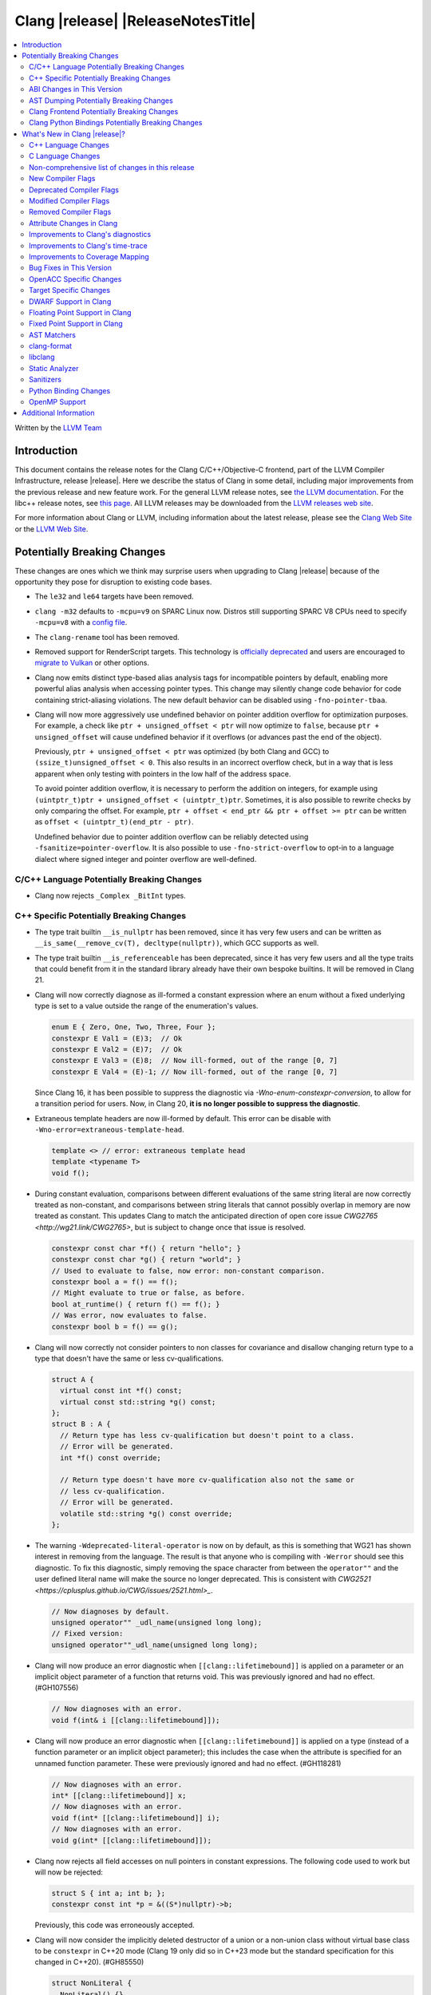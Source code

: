 ===========================================
Clang |release| |ReleaseNotesTitle|
===========================================

.. contents::
   :local:
   :depth: 2

Written by the `LLVM Team <https://llvm.org/>`_

.. only:: PreRelease

  .. warning::
     These are in-progress notes for the upcoming Clang |version| release.
     Release notes for previous releases can be found on
     `the Releases Page <https://llvm.org/releases/>`_.

Introduction
============

This document contains the release notes for the Clang C/C++/Objective-C
frontend, part of the LLVM Compiler Infrastructure, release |release|. Here we
describe the status of Clang in some detail, including major
improvements from the previous release and new feature work. For the
general LLVM release notes, see `the LLVM
documentation <https://llvm.org/docs/ReleaseNotes.html>`_. For the libc++ release notes,
see `this page <https://libcxx.llvm.org/ReleaseNotes.html>`_. All LLVM releases
may be downloaded from the `LLVM releases web site <https://llvm.org/releases/>`_.

For more information about Clang or LLVM, including information about the
latest release, please see the `Clang Web Site <https://clang.llvm.org>`_ or the
`LLVM Web Site <https://llvm.org>`_.

Potentially Breaking Changes
============================
These changes are ones which we think may surprise users when upgrading to
Clang |release| because of the opportunity they pose for disruption to existing
code bases.

- The ``le32`` and ``le64`` targets have been removed.

- ``clang -m32`` defaults to ``-mcpu=v9`` on SPARC Linux now.  Distros
  still supporting SPARC V8 CPUs need to specify ``-mcpu=v8`` with a
  `config file
  <https://clang.llvm.org/docs/UsersManual.html#configuration-files>`_.

- The ``clang-rename`` tool has been removed.

- Removed support for RenderScript targets. This technology is
  `officially deprecated <https://developer.android.com/guide/topics/renderscript/compute>`_
  and users are encouraged to
  `migrate to Vulkan <https://developer.android.com/guide/topics/renderscript/migrate>`_
  or other options.

- Clang now emits distinct type-based alias analysis tags for incompatible
  pointers by default, enabling more powerful alias analysis when accessing
  pointer types. This change may silently change code behavior for code
  containing strict-aliasing violations. The new default behavior can be
  disabled using ``-fno-pointer-tbaa``.

- Clang will now more aggressively use undefined behavior on pointer addition
  overflow for optimization purposes. For example, a check like
  ``ptr + unsigned_offset < ptr`` will now optimize to ``false``, because
  ``ptr + unsigned_offset`` will cause undefined behavior if it overflows (or
  advances past the end of the object).

  Previously, ``ptr + unsigned_offset < ptr`` was optimized (by both Clang and
  GCC) to ``(ssize_t)unsigned_offset < 0``. This also results in an incorrect
  overflow check, but in a way that is less apparent when only testing with
  pointers in the low half of the address space.

  To avoid pointer addition overflow, it is necessary to perform the addition
  on integers, for example using
  ``(uintptr_t)ptr + unsigned_offset < (uintptr_t)ptr``. Sometimes, it is also
  possible to rewrite checks by only comparing the offset. For example,
  ``ptr + offset < end_ptr && ptr + offset >= ptr`` can be written as
  ``offset < (uintptr_t)(end_ptr - ptr)``.

  Undefined behavior due to pointer addition overflow can be reliably detected
  using ``-fsanitize=pointer-overflow``. It is also possible to use
  ``-fno-strict-overflow`` to opt-in to a language dialect where signed integer
  and pointer overflow are well-defined.

C/C++ Language Potentially Breaking Changes
-------------------------------------------

- Clang now rejects ``_Complex _BitInt`` types.

C++ Specific Potentially Breaking Changes
-----------------------------------------

- The type trait builtin ``__is_nullptr`` has been removed, since it has very
  few users and can be written as ``__is_same(__remove_cv(T), decltype(nullptr))``,
  which GCC supports as well.

- The type trait builtin ``__is_referenceable`` has been deprecated, since it has
  very few users and all the type traits that could benefit from it in the
  standard library already have their own bespoke builtins. It will be removed in
  Clang 21.

- Clang will now correctly diagnose as ill-formed a constant expression where an
  enum without a fixed underlying type is set to a value outside the range of
  the enumeration's values.

  .. code-block:: c++

    enum E { Zero, One, Two, Three, Four };
    constexpr E Val1 = (E)3;  // Ok
    constexpr E Val2 = (E)7;  // Ok
    constexpr E Val3 = (E)8;  // Now ill-formed, out of the range [0, 7]
    constexpr E Val4 = (E)-1; // Now ill-formed, out of the range [0, 7]

  Since Clang 16, it has been possible to suppress the diagnostic via
  `-Wno-enum-constexpr-conversion`, to allow for a transition period for users.
  Now, in Clang 20, **it is no longer possible to suppress the diagnostic**.

- Extraneous template headers are now ill-formed by default.
  This error can be disable with ``-Wno-error=extraneous-template-head``.

  .. code-block:: c++

    template <> // error: extraneous template head
    template <typename T>
    void f();

- During constant evaluation, comparisons between different evaluations of the
  same string literal are now correctly treated as non-constant, and comparisons
  between string literals that cannot possibly overlap in memory are now treated
  as constant. This updates Clang to match the anticipated direction of open core
  issue `CWG2765 <http://wg21.link/CWG2765>`, but is subject to change once that
  issue is resolved.

  .. code-block:: c++

    constexpr const char *f() { return "hello"; }
    constexpr const char *g() { return "world"; }
    // Used to evaluate to false, now error: non-constant comparison.
    constexpr bool a = f() == f();
    // Might evaluate to true or false, as before.
    bool at_runtime() { return f() == f(); }
    // Was error, now evaluates to false.
    constexpr bool b = f() == g();

- Clang will now correctly not consider pointers to non classes for covariance
  and disallow changing return type to a type that doesn't have the same or less cv-qualifications.

  .. code-block:: c++

    struct A {
      virtual const int *f() const;
      virtual const std::string *g() const;
    };
    struct B : A {
      // Return type has less cv-qualification but doesn't point to a class.
      // Error will be generated.
      int *f() const override;

      // Return type doesn't have more cv-qualification also not the same or
      // less cv-qualification.
      // Error will be generated.
      volatile std::string *g() const override;
    };

- The warning ``-Wdeprecated-literal-operator`` is now on by default, as this is
  something that WG21 has shown interest in removing from the language. The
  result is that anyone who is compiling with ``-Werror`` should see this
  diagnostic.  To fix this diagnostic, simply removing the space character from
  between the ``operator""`` and the user defined literal name will make the
  source no longer deprecated. This is consistent with `CWG2521 <https://cplusplus.github.io/CWG/issues/2521.html>_`.

  .. code-block:: c++

    // Now diagnoses by default.
    unsigned operator"" _udl_name(unsigned long long);
    // Fixed version:
    unsigned operator""_udl_name(unsigned long long);

- Clang will now produce an error diagnostic when ``[[clang::lifetimebound]]`` is
  applied on a parameter or an implicit object parameter of a function that
  returns void. This was previously ignored and had no effect. (#GH107556)

  .. code-block:: c++

    // Now diagnoses with an error.
    void f(int& i [[clang::lifetimebound]]);

- Clang will now produce an error diagnostic when ``[[clang::lifetimebound]]``
  is applied on a type (instead of a function parameter or an implicit object
  parameter); this includes the case when the attribute is specified for an
  unnamed function parameter. These were previously ignored and had no effect.
  (#GH118281)

  .. code-block:: c++

    // Now diagnoses with an error.
    int* [[clang::lifetimebound]] x;
    // Now diagnoses with an error.
    void f(int* [[clang::lifetimebound]] i);
    // Now diagnoses with an error.
    void g(int* [[clang::lifetimebound]]);

- Clang now rejects all field accesses on null pointers in constant expressions. The following code
  used to work but will now be rejected:

  .. code-block:: c++

    struct S { int a; int b; };
    constexpr const int *p = &((S*)nullptr)->b;

  Previously, this code was erroneously accepted.

- Clang will now consider the implicitly deleted destructor of a union or
  a non-union class without virtual base class to be ``constexpr`` in C++20
  mode (Clang 19 only did so in C++23 mode but the standard specification for
  this changed in C++20). (#GH85550)

  .. code-block:: c++

    struct NonLiteral {
      NonLiteral() {}
      ~NonLiteral() {}
    };

    template <class T>
    struct Opt {
      union {
        char c;
        T data;
      };
      bool engaged = false;

      constexpr Opt() {}
      constexpr ~Opt() {
        if (engaged)
          data.~T();
      }
    };

    // Previously only accepted in C++23 and later, now also accepted in C++20.
    consteval void foo() { Opt<NonLiteral>{}; }

ABI Changes in This Version
---------------------------

- Fixed Microsoft name mangling of placeholder, auto and decltype(auto), return types for MSVC 1920+. This change resolves incompatibilities with code compiled by MSVC 1920+ but will introduce incompatibilities with code compiled by earlier versions of Clang unless such code is built with the compiler option -fms-compatibility-version=19.14 to imitate the MSVC 1914 mangling behavior.
- Fixed the Itanium mangling of the construction vtable name. This change will introduce incompatibilities with code compiled by Clang 19 and earlier versions, unless the -fclang-abi-compat=19 option is used. (#GH108015)
- Mangle member-like friend function templates as members of the enclosing class. (#GH110247, #GH110503)

AST Dumping Potentially Breaking Changes
----------------------------------------

Clang Frontend Potentially Breaking Changes
-------------------------------------------

Clang Python Bindings Potentially Breaking Changes
--------------------------------------------------
- Parts of the interface returning string results will now return
  the empty string ``""`` when no result is available, instead of ``None``.
- Calling a property on the ``CompletionChunk`` or ``CompletionString`` class
  statically now leads to an error, instead of returning a ``CachedProperty`` object
  that is used internally. Properties are only available on instances.
- For a single-line ``SourceRange`` and a ``SourceLocation`` in the same line,
  but after the end of the ``SourceRange``, ``SourceRange.__contains__``
  used to incorrectly return ``True``. (#GH22617), (#GH52827)

What's New in Clang |release|?
==============================
Some of the major new features and improvements to Clang are listed
here. Generic improvements to Clang as a whole or to its underlying
infrastructure are described first, followed by language-specific
sections with improvements to Clang's support for those languages.

C++ Language Changes
--------------------
- Allow single element access of GCC vector/ext_vector_type object to be
  constant expression. Supports the `V.xyzw` syntax and other tidbits
  as seen in OpenCL. Selecting multiple elements is left as a future work.
- Implement `CWG1815 <https://wg21.link/CWG1815>`_. Support lifetime extension
  of temporary created by aggregate initialization using a default member
  initializer.

- Accept C++26 user-defined ``static_assert`` messages in C++11 as an extension.

- Add ``__builtin_elementwise_popcount`` builtin for integer types only.

- Add ``__builtin_elementwise_fmod`` builtin for floating point types only.

- Add ``__builtin_elementwise_minimum`` and ``__builtin_elementwise_maximum``
  builtin for floating point types only.

- The builtin type alias ``__builtin_common_type`` has been added to improve the
  performance of ``std::common_type``.

C++2c Feature Support
^^^^^^^^^^^^^^^^^^^^^

- Add ``__builtin_is_implicit_lifetime`` intrinsic, which supports
  `P2647R1 A trait for implicit lifetime types <https://wg21.link/p2674r1>`_

- Add ``__builtin_is_virtual_base_of`` intrinsic, which supports
  `P2985R0 A type trait for detecting virtual base classes <https://wg21.link/p2985r0>`_

- Implemented `P2893R3 Variadic Friends <https://wg21.link/P2893>`_

- Implemented `P2747R2 constexpr placement new <https://wg21.link/P2747R2>`_.

- Added the ``__builtin_is_within_lifetime`` builtin, which supports
  `P2641R4 Checking if a union alternative is active <https://wg21.link/p2641r4>`_

- Implemented `P3176R1 The Oxford variadic comma <https://wg21.link/P3176R1>`_

C++23 Feature Support
^^^^^^^^^^^^^^^^^^^^^
- Removed the restriction to literal types in constexpr functions in C++23 mode.

- Extend lifetime of temporaries in mem-default-init for P2718R0. Clang now fully
  supports `P2718R0 Lifetime extension in range-based for loops <https://wg21.link/P2718R0>`_.

- ``__cpp_explicit_this_parameter`` is now defined. (#GH82780)

C++20 Feature Support
^^^^^^^^^^^^^^^^^^^^^

- Implemented module level lookup for C++20 modules. (#GH90154)


Resolutions to C++ Defect Reports
^^^^^^^^^^^^^^^^^^^^^^^^^^^^^^^^^

- Allow calling initializer list constructors from initializer lists with
  a single element of the same type instead of always copying.
  (`CWG2137: List-initialization from object of same type <https://cplusplus.github.io/CWG/issues/2137.html>`)

- Speculative resolution for CWG2311 implemented so that the implementation of CWG2137 doesn't remove
  previous cases where guaranteed copy elision was done. Given a prvalue ``e`` of class type
  ``T``, ``T{e}`` will try to resolve an initializer list constructor and will use it if successful.
  Otherwise, if there is no initializer list constructor, the copy will be elided as if it was ``T(e)``.
  (`CWG2311: Missed case for guaranteed copy elision <https://cplusplus.github.io/CWG/issues/2311.html>`)

- Casts from a bit-field to an integral type is now not considered narrowing if the
  width of the bit-field means that all potential values are in the range
  of the target type, even if the type of the bit-field is larger.
  (`CWG2627: Bit-fields and narrowing conversions <https://cplusplus.github.io/CWG/issues/2627.html>`_)

- ``nullptr`` is now promoted to ``void*`` when passed to a C-style variadic function.
  (`CWG722: Can nullptr be passed to an ellipsis? <https://cplusplus.github.io/CWG/issues/722.html>`_)

- Allow ``void{}`` as a prvalue of type ``void``.
  (`CWG2351: void{} <https://cplusplus.github.io/CWG/issues/2351.html>`_).

- Clang now has improved resolution to CWG2398, allowing class templates to have
  default arguments deduced when partial ordering.

- Clang now allows comparing unequal object pointers that have been cast to ``void *``
  in constant expressions. These comparisons always worked in non-constant expressions.
  (`CWG2749: Treatment of "pointer to void" for relational comparisons <https://cplusplus.github.io/CWG/issues/2749.html>`_).

- Reject explicit object parameters with type ``void`` (``this void``).
  (`CWG2915: Explicit object parameters of type void <https://cplusplus.github.io/CWG/issues/2915.html>`_).

- Clang now allows trailing requires clause on explicit deduction guides.
  (`CWG2707: Deduction guides cannot have a trailing requires-clause <https://cplusplus.github.io/CWG/issues/2707.html>`_).

- Clang now diagnoses a space in the first production of a ``literal-operator-id``
  by default.
  (`CWG2521: User-defined literals and reserved identifiers <https://cplusplus.github.io/CWG/issues/2521.html>`_).

- Fix name lookup for a dependent base class that is the current instantiation.
  (`CWG591: When a dependent base class is the current instantiation <https://cplusplus.github.io/CWG/issues/591.html>`_).

- Clang now allows calling explicit object member functions directly with prvalues
  instead of always materializing a temporary, meaning by-value explicit object parameters
  do not need to move from a temporary.
  (`CWG2813: Class member access with prvalues <https://cplusplus.github.io/CWG/issues/2813.html>`_).

C Language Changes
------------------

- Extend clang's ``<limits.h>`` to define ``LONG_LONG_*`` macros for Android's bionic.

C2y Feature Support
^^^^^^^^^^^^^^^^^^^

- Updated conformance for `N3298 <https://www.open-std.org/jtc1/sc22/wg14/www/docs/n3298.htm>`_
  which adds the ``i`` and ``j`` suffixes for the creation of a ``_Complex``
  constant value. Clang has always supported these suffixes as a GNU extension,
  so ``-Wgnu-imaginary-constant`` no longer has effect in C modes, as this is
  now a C2y extension in C. ``-Wgnu-imaginary-constant`` still applies in C++
  modes.

- Clang updated conformance for `N3370 <https://www.open-std.org/jtc1/sc22/wg14/www/docs/n3370.htm>`_
  case range expressions. This feature was previously supported by Clang as a
  GNU extension, so ``-Wgnu-case-range`` no longer has effect in C modes, as
  this is now a C2y extension in C. ``-Wgnu-case-range`` still applies in C++
  modes.

- Clang implemented support for `N3344 <https://www.open-std.org/jtc1/sc22/wg14/www/docs/n3344.pdf>`_
  which disallows a ``void`` parameter from having a qualifier or storage class
  specifier. Note that ``register void`` was previously accepted in all C
  language modes but is now rejected (all of the other qualifiers and storage
  class specifiers were previously rejected).

- Updated conformance for `N3364 <https://www.open-std.org/jtc1/sc22/wg14/www/docs/n3364.pdf>`_
  on floating-point translation-time initialization with signaling NaN. This
  paper adopts Clang's existing practice, so there were no changes to compiler
  behavior.

- Implemented support for `N3341 <https://www.open-std.org/jtc1/sc22/wg14/www/docs/n3341.pdf>`_
  which makes empty structure and union objects implementation-defined in C.
  ``-Wgnu-empty-struct`` will be emitted in C23 and earlier modes because the
  behavior is a conforming GNU extension in those modes, but will no longer
  have an effect in C2y mode.

- Updated conformance for `N3342 <https://www.open-std.org/jtc1/sc22/wg14/www/docs/n3342.pdf>`_
  which made qualified function types implementation-defined rather than
  undefined. Clang has always accepted ``const`` and ``volatile`` qualified
  function types by ignoring the qualifiers.

- Updated conformance for `N3346 <https://www.open-std.org/jtc1/sc22/wg14/www/docs/n3346.pdf>`_
  which changes some undefined behavior around initialization to instead be
  constraint violations. This paper adopts Clang's existing practice, so there
  were no changes to compiler behavior.

C23 Feature Support
^^^^^^^^^^^^^^^^^^^

- Clang now supports `N3029 <https://www.open-std.org/jtc1/sc22/wg14/www/docs/n3029.htm>`_ Improved Normal Enumerations.
- Clang now officially supports `N3030 <https://www.open-std.org/jtc1/sc22/wg14/www/docs/n3030.htm>`_ Enhancements to Enumerations. Clang already supported it as an extension, so there were no changes to compiler behavior.
- Fixed the value of ``BOOL_WIDTH`` in ``<limits.h>`` to return ``1``
  explicitly, as mandated by the standard. Fixes #GH117348

Non-comprehensive list of changes in this release
-------------------------------------------------

- The floating point comparison builtins (``__builtin_isgreater``,
  ``__builtin_isgreaterequal``, ``__builtin_isless``, etc.) and
  ``__builtin_signbit`` can now be used in constant expressions.
- Plugins can now define custom attributes that apply to statements
  as well as declarations.
- ``__builtin_abs`` function can now be used in constant expressions.

- The new builtin ``__builtin_counted_by_ref`` was added. In contexts where the
  programmer needs access to the ``counted_by`` attribute's field, but it's not
  available --- e.g. in macros. For instance, it can be used to automatically
  set the counter during allocation in the Linux kernel:

  .. code-block:: c

     /* A simplified version of Linux allocation macros */
     #define alloc(PTR, FAM, COUNT) ({ \
         sizeof_t __ignored_assignment;                             \
         typeof(P) __p;                                             \
         size_t __size = sizeof(*P) + sizeof(*P->FAM) * COUNT;      \
         __p = malloc(__size);                                      \
         *_Generic(                                                 \
           __builtin_counted_by_ref(__p->FAM),                      \
             void *: &__ignored_assignment,                         \
             default: __builtin_counted_by_ref(__p->FAM)) = COUNT;  \
         __p;                                                       \
     })

  The flexible array member (FAM) can now be accessed immediately without causing
  issues with the sanitizer because the counter is automatically set.

- The following builtins can now be used in constant expressions: ``__builtin_reduce_add``,
  ``__builtin_reduce_mul``, ``__builtin_reduce_and``, ``__builtin_reduce_or``,
  ``__builtin_reduce_xor``, ``__builtin_elementwise_popcount``,
  ``__builtin_elementwise_bitreverse``, ``__builtin_elementwise_add_sat``,
  ``__builtin_elementwise_sub_sat``, ``__builtin_reduce_min`` (For integral element type),
  ``__builtin_reduce_max`` (For integral element type).

- Clang now rejects ``_BitInt`` matrix element types if the bit width is less than ``CHAR_WIDTH`` or
  not a power of two, matching preexisting behaviour for vector types.

- Matrix types (a Clang extension) can now be used in pseudo-destructor expressions,
  which allows them to be stored in STL containers.

- In the ``-ftime-report`` output, the new "Clang time report" group replaces
  the old "Clang front-end time report" and includes "Front end", "LLVM IR
  generation", "Optimizer", and "Machine code generation".

New Compiler Flags
------------------

- The ``-fc++-static-destructors={all,thread-local,none}`` flag was
  added to control which C++ variables have static destructors
  registered: all (the default) does so for all variables, thread-local
  only for thread-local variables, and none (which corresponds to the
  existing ``-fno-c++-static-destructors`` flag) skips all static
  destructors registration.

- The ``-Warray-compare`` warning has been added to warn about array comparison
  on versions older than C++20.

- The ``-Warray-compare-cxx26`` warning has been added to warn about array comparison
  starting from C++26, this warning is enabled as an error by default.

- clang-cl and clang-dxc now support ``-fdiagnostics-color=[auto|never|always]``
  in addition to ``-f[no-]color-diagnostics``.

Deprecated Compiler Flags
-------------------------

- ``-fheinous-gnu-extensions`` is deprecated; it is now equivalent to
  specifying ``-Wno-error=invalid-gnu-asm-cast`` and may be removed in the
  future.

Modified Compiler Flags
-----------------------

- The ``-ffp-model`` option has been updated to enable a more limited set of
  optimizations when the ``fast`` argument is used and to accept a new argument,
  ``aggressive``. The behavior of ``-ffp-model=aggressive`` is equivalent
  to the previous behavior of ``-ffp-model=fast``. The updated
  ``-ffp-model=fast`` behavior no longer assumes finite math only and uses
  the ``promoted`` algorithm for complex division when possible rather than the
  less basic (limited range) algorithm.

- The ``-fveclib`` option has been updated to enable ``-fno-math-errno`` for
  ``-fveclib=ArmPL`` and ``-fveclib=SLEEF``. This gives Clang more opportunities
  to utilize these vector libraries. The behavior for all other vector function
  libraries remains unchanged.

- The ``-Wnontrivial-memcall`` warning has been added to warn about
  passing non-trivially-copyable destination parameter to ``memcpy``,
  ``memset`` and similar functions for which it is a documented undefined
  behavior. It is implied by ``-Wnontrivial-memaccess``

- Added ``-fmodules-reduced-bmi`` flag corresponding to
  ``-fexperimental-modules-reduced-bmi`` flag. The ``-fmodules-reduced-bmi`` flag
  is intended to be enabled by default in the future.

Removed Compiler Flags
-------------------------

- The compiler flag `-Wenum-constexpr-conversion` (and the `Wno-`, `Wno-error-`
  derivatives) is now removed, since it's no longer possible to suppress the
  diagnostic (see above). Users can expect an `unknown warning` diagnostic if
  it's still in use.

Attribute Changes in Clang
--------------------------

- The ``swift_attr`` can now be applied to types. To make it possible to use imported APIs
  in Swift safely there has to be a way to annotate individual parameters and result types
  with relevant attributes that indicate that e.g. a block is called on a particular actor
  or it accepts a Sendable or global-actor (i.e. ``@MainActor``) isolated parameter.

  For example:

  .. code-block:: objc

     @interface MyService
       -(void) handle: (void (^ __attribute__((swift_attr("@Sendable"))))(id)) handler;
     @end

- Clang now disallows more than one ``__attribute__((ownership_returns(class, idx)))`` with
  different class names attached to one function.

- Introduced a new format attribute ``__attribute__((format(syslog, 1, 2)))`` from OpenBSD.

- The ``hybrid_patchable`` attribute is now supported on ARM64EC targets. It can be used to specify
  that a function requires an additional x86-64 thunk, which may be patched at runtime.

- The attribute ``[[clang::no_specializations]]`` has been added to warn
  users that a specific template shouldn't be specialized. This is useful for
  e.g. standard library type traits, where adding a specialization results in
  undefined behaviour.

- ``[[clang::lifetimebound]]`` is now explicitly disallowed on explicit object member functions
  where they were previously silently ignored.

- Clang now automatically adds ``[[clang::lifetimebound]]`` to the parameters of
  ``std::span, std::string_view`` constructors, this enables Clang to capture
  more cases where the returned reference outlives the object.
  (#GH100567)

- Clang now correctly diagnoses the use of ``btf_type_tag`` in C++ and ignores
  it; this attribute is a C-only attribute, and caused crashes with template
  instantiation by accidentally allowing it in C++ in some circumstances.
  (#GH106864)

- Introduced a new attribute ``[[clang::coro_await_elidable]]`` on coroutine return types
  to express elideability at call sites where the coroutine is invoked under a safe elide context.

- Introduced a new attribute ``[[clang::coro_await_elidable_argument]]`` on function parameters
  to propagate safe elide context to arguments if such function is also under a safe elide context.

- The documentation of the ``[[clang::musttail]]`` attribute was updated to
  note that the lifetimes of all local variables end before the call. This does
  not change the behaviour of the compiler, as this was true for previous
  versions.

- Fix a bug where clang doesn't automatically apply the ``[[gsl::Owner]]`` or
  ``[[gsl::Pointer]]`` to STL explicit template specialization decls. (#GH109442)

- Clang now supports ``[[clang::lifetime_capture_by(X)]]``. Similar to lifetimebound, this can be
  used to specify when a reference to a function parameter is captured by another capturing entity ``X``.

- The ``target_version`` attribute is now only supported for AArch64 and RISC-V architectures.

- Clang now permits the usage of the placement new operator in ``[[msvc::constexpr]]``
  context outside of the std namespace. (#GH74924)

- Clang now disallows the use of attributes after the namespace name. (#GH121407)

Improvements to Clang's diagnostics
-----------------------------------

- Some template related diagnostics have been improved.

  .. code-block:: c++

     void foo() { template <typename> int i; } // error: templates can only be declared in namespace or class scope

     struct S {
      template <typename> int i; // error: non-static data member 'i' cannot be declared as a template
     };

- Clang now has improved diagnostics for functions with explicit 'this' parameters. Fixes #GH97878

- Clang now diagnoses dangling references to fields of temporary objects. Fixes #GH81589.

- Clang now diagnoses undefined behavior in constant expressions more consistently. This includes invalid shifts, and signed overflow in arithmetic.

- -Wdangling-assignment-gsl is enabled by default.
- Clang now always preserves the template arguments as written used
  to specialize template type aliases.

- Clang now diagnoses the use of ``main`` in an ``extern`` context as invalid according to [basic.start.main] p3. Fixes #GH101512.

- Clang now diagnoses when the result of a [[nodiscard]] function is discarded after being cast in C. Fixes #GH104391.

- Don't emit duplicated dangling diagnostics. (#GH93386).

- Improved diagnostic when trying to befriend a concept. (#GH45182).

- Added the ``-Winvalid-gnu-asm-cast`` diagnostic group to control warnings
  about use of "noop" casts for lvalues (a GNU extension). This diagnostic is
  a warning which defaults to being an error, is enabled by default, and is
  also controlled by the now-deprecated ``-fheinous-gnu-extensions`` flag.

- Added the ``-Wdecls-in-multiple-modules`` option to assist users to identify
  multiple declarations in different modules, which is the major reason of the slow
  compilation speed with modules. This warning is disabled by default and it needs
  to be explicitly enabled or by ``-Weverything``.

- Improved diagnostic when trying to overload a function in an ``extern "C"`` context. (#GH80235)

- Clang now respects lifetimebound attribute for the assignment operator parameter. (#GH106372).

- The lifetimebound and GSL analysis in clang are coherent, allowing clang to
  detect more use-after-free bugs. (#GH100549).

- Clang now diagnoses dangling cases where a gsl-pointer is constructed from a gsl-owner object inside a container (#GH100384).

- Clang now warns for u8 character literals used in C23 with ``-Wpre-c23-compat`` instead of ``-Wpre-c++17-compat``.

- Clang now diagnose when importing module implementation partition units in module interface units.

- Don't emit bogus dangling diagnostics when ``[[gsl::Owner]]`` and `[[clang::lifetimebound]]` are used together (#GH108272).

- The ``-Wreturn-stack-address`` warning now also warns about addresses of
  local variables passed to function calls using the ``[[clang::musttail]]``
  attribute.

- Clang now diagnoses cases where a dangling ``GSLOwner<GSLPointer>`` object is constructed, e.g. ``std::vector<string_view> v = {std::string()};`` (#GH100526).

- Clang now diagnoses when a ``requires`` expression has a local parameter of void type, aligning with the function parameter (#GH109831).

- Clang now emits a diagnostic note at the class declaration when the method definition does not match any declaration (#GH110638).

- Clang now omits warnings for extra parentheses in fold expressions with single expansion (#GH101863).

- The warning for an unsupported type for a named register variable is now phrased ``unsupported type for named register variable``,
  instead of ``bad type for named register variable``. This makes it clear that the type is not supported at all, rather than being
  suboptimal in some way the error fails to mention (#GH111550).

- Clang now emits a ``-Wdepredcated-literal-operator`` diagnostic, even if the
  name was a reserved name, which we improperly allowed to suppress the
  diagnostic.

- Clang now diagnoses ``[[deprecated]]`` attribute usage on local variables (#GH90073).

- Fix false positives when `[[gsl::Owner/Pointer]]` and `[[clang::lifetimebound]]` are used together.

- Improved diagnostic message for ``__builtin_bit_cast`` size mismatch (#GH115870).

- Clang now omits shadow warnings for enum constants in separate class scopes (#GH62588).

- When diagnosing an unused return value of a type declared ``[[nodiscard]]``, the type
  itself is now included in the diagnostic.

- Clang will now prefer the ``[[nodiscard]]`` declaration on function declarations over ``[[nodiscard]]``
  declaration on the return type of a function. Previously, when both have a ``[[nodiscard]]`` declaration attached,
  the one on the return type would be preferred. This may affect the generated warning message:

  .. code-block:: c++

    struct [[nodiscard("Reason 1")]] S {};
    [[nodiscard("Reason 2")]] S getS();
    void use()
    {
      getS(); // Now diagnoses "Reason 2", previously diagnoses "Reason 1"
    }

- Clang now diagnoses ``= delete("reason")`` extension warnings only in pedantic mode rather than on by default. (#GH109311).

- Clang now diagnoses missing return value in functions containing ``if consteval`` (#GH116485).

- Clang now correctly recognises code after a call to a ``[[noreturn]]`` constructor
  as unreachable (#GH63009).

- Clang now omits shadowing warnings for parameter names in explicit object member functions (#GH95707).

- Improved error recovery for function call arguments with trailing commas (#GH100921).

- For an rvalue reference bound to a temporary struct with an integer member, Clang will detect constant integer overflow
  in the initializer for the integer member (#GH46755).

- Fixed a false negative ``-Wunused-private-field`` diagnostic when a defaulted comparison operator is defined out of class (#GH116961).

- Clang now diagnoses dangling references for C++20's parenthesized aggregate initialization (#101957).

- Fixed a bug where Clang would not emit ``-Wunused-private-field`` warnings when an unrelated class
  defined a defaulted comparison operator (#GH116270).

  .. code-block:: c++

    class A {
    private:
      int a; // warning: private field 'a' is not used, no diagnostic previously
    };

    class C {
      bool operator==(const C&) = default;
    };

- Clang now emits `-Wdangling-capture` diangostic when a STL container captures a dangling reference.

  .. code-block:: c++

    void test() {
      std::vector<std::string_view> views;
      views.push_back(std::string("123")); // warning
    }

- Clang now emits a ``-Wtautological-compare`` diagnostic when a check for
  pointer addition overflow is always true or false, because overflow would
  be undefined behavior.

  .. code-block:: c++

    bool incorrect_overflow_check(const char *ptr, size_t index) {
      return ptr + index < ptr; // warning
    }

- Clang now emits a ``-Wvarargs`` diagnostic when the second argument
  to ``va_arg`` is of array type, which is an undefined behavior (#GH119360).

  .. code-block:: c++

    void test() {
      va_list va;
      va_arg(va, int[10]); // warning
    }

- Fix -Wdangling false positives on conditional operators (#120206).

- Fixed a bug where Clang hung on an unsupported optional scope specifier ``::`` when parsing
  Objective-C. Clang now emits a diagnostic message instead of hanging.

- The :doc:`ThreadSafetyAnalysis` now supports passing scoped capabilities into functions:
  an attribute on the scoped capability parameter indicates both the expected associated capabilities and,
  like in the case of attributes on the function declaration itself, their state before and after the call.

  .. code-block:: c++

    #include "mutex.h"

    Mutex mu1, mu2;
    int a GUARDED_BY(mu1);

    void require(MutexLocker& scope REQUIRES(mu1)) {
      scope.Unlock();
      a = 0; // Warning!  Requires mu1.
      scope.Lock();
    }

    void testParameter() {
      MutexLocker scope(&mu1), scope2(&mu2);
      require(scope2); // Warning! Mutex managed by 'scope2' is 'mu2' instead of 'mu1'
      require(scope); // OK.
      scope.Unlock();
      require(scope); // Warning!  Requires mu1.
    }
- Diagnose invalid declarators in the declaration of constructors and destructors (#GH121706).

Improvements to Clang's time-trace
----------------------------------

Improvements to Coverage Mapping
--------------------------------

Bug Fixes in This Version
-------------------------

- Fixed the definition of ``ATOMIC_FLAG_INIT`` in ``<stdatomic.h>`` so it can
  be used in C++.
- Fixed a failed assertion when checking required literal types in C context. (#GH101304).
- Fixed a crash when trying to transform a dependent address space type. Fixes #GH101685.
- Fixed a crash when diagnosing format strings and encountering an empty
  delimited escape sequence (e.g., ``"\o{}"``). #GH102218
- Fixed a crash using ``__array_rank`` on 64-bit targets. (#GH113044).
- The warning emitted for an unsupported register variable type now points to
  the unsupported type instead of the ``register`` keyword (#GH109776).
- Fixed a crash when emit ctor for global variant with flexible array init (#GH113187).
- Fixed a crash when GNU statement expression contains invalid statement (#GH113468).
- Fixed a crash when passing the variable length array type to ``va_arg`` (#GH119360).
- Fixed a failed assertion when using ``__attribute__((noderef))`` on an
  ``_Atomic``-qualified type (#GH116124).
- No longer incorrectly diagnosing use of a deleted destructor when the
  selected overload of ``operator delete`` for that type is a destroying delete
  (#GH46818).
- No longer return ``false`` for ``noexcept`` expressions involving a
  ``delete`` which resolves to a destroying delete but the type of the object
  being deleted has a potentially throwing destructor (#GH118660).
- OpenEmbedded multilib oemllib32 and oemllibx32 are now recognised in
  target triples.

Bug Fixes to Compiler Builtins
^^^^^^^^^^^^^^^^^^^^^^^^^^^^^^

- Fix crash when atomic builtins are called with pointer to zero-size struct (#GH90330)

- Clang now allows pointee types of atomic builtin arguments to be complete template types
  that was not instantiated elsewhere.

- ``__noop`` can now be used in a constant expression. (#GH102064)

- Fix ``__has_builtin`` incorrectly returning ``false`` for some C++ type traits. (#GH111477)

- Fix ``__builtin_source_location`` incorrectly returning wrong column for method chains. (#GH119129)

Bug Fixes to Attribute Support
^^^^^^^^^^^^^^^^^^^^^^^^^^^^^^

Bug Fixes to C++ Support
^^^^^^^^^^^^^^^^^^^^^^^^

- Fixed a crash when an expression with a dependent ``__typeof__`` type is used as the operand of a unary operator. (#GH97646)
- Fixed incorrect pack expansion of init-capture references in requires expresssions.
- Fixed a failed assertion when checking invalid delete operator declaration. (#GH96191)
- Fix a crash when checking destructor reference with an invalid initializer. (#GH97230)
- Clang now correctly parses potentially declarative nested-name-specifiers in pointer-to-member declarators.
- Fix a crash when checking the initializer of an object that was initialized
  with a string literal. (#GH82167)
- Fix a crash when matching template template parameters with templates which have
  parameters of different class type. (#GH101394)
- Clang now correctly recognizes the correct context for parameter
  substitutions in concepts, so it doesn't incorrectly complain of missing
  module imports in those situations. (#GH60336)
- Fix init-capture packs having a size of one before being instantiated. (#GH63677)
- Clang now preserves the unexpanded flag in a lambda transform used for pack expansion. (#GH56852), (#GH85667),
  (#GH99877).
- Fixed a bug when diagnosing ambiguous explicit specializations of constrained member functions.
- Fixed an assertion failure when selecting a function from an overload set that includes a
  specialization of a conversion function template.
- Correctly diagnose attempts to use a concept name in its own definition;
  A concept name is introduced to its scope sooner to match the C++ standard. (#GH55875)
- Properly reject defaulted relational operators with invalid types for explicit object parameters,
  e.g., ``bool operator==(this int, const Foo&)`` (#GH100329), and rvalue reference parameters.
- Properly reject defaulted copy/move assignment operators that have a non-reference explicit object parameter.
- Clang now properly handles the order of attributes in `extern` blocks. (#GH101990).
- Fixed an assertion failure by preventing null explicit object arguments from being deduced. (#GH102025).
- Correctly check constraints of explicit instantiations of member functions. (#GH46029)
- When performing partial ordering of function templates, clang now checks that
  the deduction was consistent. Fixes (#GH18291).
- Fixed an assertion failure about a constraint of a friend function template references to a value with greater
  template depth than the friend function template. (#GH98258)
- Clang now rebuilds the template parameters of out-of-line declarations and specializations in the context
  of the current instantiation in all cases.
- Fix evaluation of the index of dependent pack indexing expressions/types specifiers (#GH105900)
- Correctly handle subexpressions of an immediate invocation in the presence of implicit casts. (#GH105558)
- Clang now correctly handles direct-list-initialization of a structured bindings from an array. (#GH31813)
- Mangle placeholders for deduced types as a template-prefix, such that mangling
  of template template parameters uses the correct production. (#GH106182)
- Fixed an assertion failure when converting vectors to int/float with invalid expressions. (#GH105486)
- Template parameter names are considered in the name lookup of out-of-line class template
  specialization right before its declaration context. (#GH64082)
- Fixed a constraint comparison bug for friend declarations. (#GH78101)
- Fix handling of ``_`` as the name of a lambda's init capture variable. (#GH107024)
- Fix an issue with dependent source location expressions (#GH106428), (#GH81155), (#GH80210), (#GH85373)
- Fixed a bug in the substitution of empty pack indexing types. (#GH105903)
- Clang no longer tries to capture non-odr used default arguments of template parameters of generic lambdas (#GH107048)
- Fixed a bug where defaulted comparison operators would remove ``const`` from base classes. (#GH102588)
- Fix a crash when using ``source_location`` in the trailing return type of a lambda expression. (#GH67134)
- A follow-up fix was added for (#GH61460), as the previous fix was not entirely correct. (#GH86361), (#GH112352)
- Fixed a crash in the typo correction of an invalid CTAD guide. (#GH107887)
- Fixed a crash when clang tries to substitute parameter pack while retaining the parameter
  pack. (#GH63819), (#GH107560)
- Fix a crash when a static assert declaration has an invalid close location. (#GH108687)
- Avoided a redundant friend declaration instantiation under a certain ``consteval`` context. (#GH107175)
- Fixed an assertion failure in debug mode, and potential crashes in release mode, when
  diagnosing a failed cast caused indirectly by a failed implicit conversion to the type of the constructor parameter.
- Fixed an assertion failure by adjusting integral to boolean vector conversions (#GH108326)
- Fixed a crash when mixture of designated and non-designated initializers in union. (#GH113855)
- Fixed an issue deducing non-type template arguments of reference type. (#GH73460)
- Fixed an issue in constraint evaluation, where type constraints on the lambda expression
  containing outer unexpanded parameters were not correctly expanded. (#GH101754)
- Fixes crashes with function template member specializations, and increases
  conformance of explicit instantiation behaviour with MSVC. (#GH111266)
- Fixed a bug in constraint expression comparison where the ``sizeof...`` expression was not handled properly
  in certain friend declarations. (#GH93099)
- Clang now instantiates the correct lambda call operator when a lambda's class type is
  merged across modules. (#GH110401)
- Fix a crash when parsing a pseudo destructor involving an invalid type. (#GH111460)
- Fixed an assertion failure when invoking recovery call expressions with explicit attributes
  and undeclared templates. (#GH107047), (#GH49093)
- Clang no longer crashes when a lambda contains an invalid block declaration that contains an unexpanded
  parameter pack. (#GH109148)
- Fixed overload handling for object parameters with top-level cv-qualifiers in explicit member functions (#GH100394)
- Fixed a bug in lambda captures where ``constexpr`` class-type objects were not properly considered ODR-used in
  certain situations. (#GH47400), (#GH90896)
- Fix erroneous templated array size calculation leading to crashes in generated code. (#GH41441)
- During the lookup for a base class name, non-type names are ignored. (#GH16855)
- Fix a crash when recovering an invalid expression involving an explicit object member conversion operator. (#GH112559)
- Clang incorrectly considered a class with an anonymous union member to not be
  const-default-constructible even if a union member has a default member initializer.
  (#GH95854).
- Fixed an assertion failure when evaluating an invalid expression in an array initializer. (#GH112140)
- Fixed an assertion failure in range calculations for conditional throw expressions. (#GH111854)
- Clang now correctly ignores previous partial specializations of member templates explicitly specialized for
  an implicitly instantiated class template specialization. (#GH51051)
- Fixed an assertion failure caused by invalid enum forward declarations. (#GH112208)
- Name independent data members were not correctly initialized from default member initializers. (#GH114069)
- Fixed expression transformation for ``[[assume(...)]]``, allowing using pack indexing expressions within the
  assumption if they also occur inside of a dependent lambda. (#GH114787)
- Lambdas now capture function types without considering top-level const qualifiers. (#GH84961)
- Clang now uses valid deduced type locations when diagnosing functions with trailing return type
  missing placeholder return type. (#GH78694)
- Fixed a bug where bounds of partially expanded pack indexing expressions were checked too early. (#GH116105)
- Fixed an assertion failure caused by using ``consteval`` in condition in consumed analyses. (#GH117385)
- Fixed an assertion failure caused by invalid default argument substitutions in non-defining
  friend declarations. (#GH113324)
- Fix a crash caused by incorrect argument position in merging deduced template arguments. (#GH113659)
- Fixed a parser crash when using pack indexing as a nested name specifier. (#GH119072)
- Fixed a null pointer dereference issue when heuristically computing ``sizeof...(pack)`` expressions. (#GH81436)
- Fixed an assertion failure caused by mangled names with invalid identifiers. (#GH112205)
- Fixed an incorrect lambda scope of generic lambdas that caused Clang to crash when computing potential lambda
  captures at the end of a full expression. (#GH115931)
- Clang no longer rejects deleting a pointer of incomplete enumeration type. (#GH99278)
- Fixed recognition of ``std::initializer_list`` when it's surrounded with ``extern "C++"`` and exported
  out of a module (which is the case e.g. in MSVC's implementation of ``std`` module). (#GH118218)
- Fixed a pack expansion issue in checking unexpanded parameter sizes. (#GH17042)
- Fixed a bug where captured structured bindings were modifiable inside non-mutable lambda (#GH95081)
- Passing incomplete types to ``__is_base_of`` and other builtin type traits for which the corresponding
  standard type trait mandates a complete type is now a hard (non-sfinae-friendly) error
  (`LWG3929 <https://wg21.link/LWG3929>`__.) (#GH121278)
- Clang now identifies unexpanded parameter packs within the type constraint on a non-type template parameter. (#GH88866)
- Fixed an issue while resolving type of expression indexing into a pack of values of non-dependent type (#GH121242)
- Fixed a crash when __PRETTY_FUNCTION__ or __FUNCSIG__ (clang-cl) appears in the trailing return type of the lambda (#GH121274)
- Fixed a crash caused by the incorrect construction of template arguments for CTAD alias guides when type
  constraints are applied. (#GH122134)
- Fixed canonicalization of pack indexing types - Clang did not always recognized identical pack indexing. (#GH123033)


Bug Fixes to AST Handling
^^^^^^^^^^^^^^^^^^^^^^^^^

- Fixed a crash that occurred when dividing by zero in complex integer division. (#GH55390).
- Fixed a bug in ``ASTContext::getRawCommentForAnyRedecl()`` where the function could
  sometimes incorrectly return null even if a comment was present. (#GH108145)
- Clang now correctly parses the argument of the ``relates``, ``related``, ``relatesalso``,
  and ``relatedalso`` comment commands.
- Clang now uses the location of the begin of the member expression for ``CallExpr``
  involving deduced ``this``. (#GH116928)
- Fixed printout of AST that uses pack indexing expression. (#GH116486)

Miscellaneous Bug Fixes
^^^^^^^^^^^^^^^^^^^^^^^

Miscellaneous Clang Crashes Fixed
^^^^^^^^^^^^^^^^^^^^^^^^^^^^^^^^^

- Fixed a crash in C due to incorrect lookup that members in nested anonymous struct/union
  can be found as ordinary identifiers in struct/union definition. (#GH31295)

- Fixed a crash caused by long chains of ``sizeof`` and other similar operators
  that can be followed by a non-parenthesized expression. (#GH45061)

- Fixed an crash when compiling ``#pragma STDC FP_CONTRACT DEFAULT`` with
  ``-ffp-contract=fast-honor-pragmas``. (#GH104830)

- Fixed a crash when function has more than 65536 parameters.
  Now a diagnostic is emitted. (#GH35741)

- Fixed ``-ast-dump`` crashes on codes involving ``concept`` with ``-ast-dump-decl-types``. (#GH94928)

- Fixed internal assertion firing when a declaration in the implicit global
  module is found through ADL. (GH#109879)

- Fixed a crash when an unscoped enumeration declared by an opaque-enum-declaration within a class template
  with a dependent underlying type is subject to integral promotion. (#GH117960)

OpenACC Specific Changes
------------------------

Target Specific Changes
-----------------------

- Clang now implements the Solaris-specific mangling of ``std::tm`` as
  ``tm``, same for ``std::div_t``, ``std::ldiv_t``, and
  ``std::lconv``, for Solaris ABI compatibility. (#GH33114)

AMDGPU Support
^^^^^^^^^^^^^^

- Initial support for gfx950

- Added headers ``gpuintrin.h`` and ``amdgpuintrin.h`` that contains common
  definitions for GPU builtin functions. This header can be included for OpenMP,
  CUDA, HIP, OpenCL, and C/C++.

NVPTX Support
^^^^^^^^^^^^^^

- Added headers ``gpuintrin.h`` and ``nvptxintrin.h`` that contains common
  definitions for GPU builtin functions. This header can be included for OpenMP,
  CUDA, HIP, OpenCL, and C/C++.

X86 Support
^^^^^^^^^^^

- The MMX vector intrinsic functions from ``*mmintrin.h`` which
  operate on `__m64` vectors, such as ``_mm_add_pi8``, have been
  reimplemented to use the SSE2 instruction-set and XMM registers
  unconditionally. These intrinsics are therefore *no longer
  supported* if MMX is enabled without SSE2 -- either from targeting
  CPUs from the Pentium-MMX through the Pentium 3, or explicitly via
  passing arguments such as ``-mmmx -mno-sse2``. MMX assembly code
  remains supported without requiring SSE2, including inside
  inline-assembly.

- The compiler builtins such as ``__builtin_ia32_paddb`` which
  formerly implemented the above MMX intrinsic functions have been
  removed. Any uses of these removed functions should migrate to the
  functions defined by the ``*mmintrin.h`` headers. A mapping can be
  found in the file ``clang/www/builtins.py``.

- Support ISA of ``AVX10.2``.
  * Supported MINMAX intrinsics of ``*_(mask(z)))_minmax(ne)_p[s|d|h|bh]`` and
  ``*_(mask(z)))_minmax_s[s|d|h]``.

- Supported intrinsics for ``SM4 and AVX10.2``.
  * Supported SM4 intrinsics of ``_mm512_sm4key4_epi32`` and
  ``_mm512_sm4rnds4_epi32``.

- All intrinsics in adcintrin.h can now be used in constant expressions.

- All intrinsics in adxintrin.h can now be used in constant expressions.

- All intrinsics in lzcntintrin.h can now be used in constant expressions.

- All intrinsics in bmiintrin.h can now be used in constant expressions.

- All intrinsics in bmi2intrin.h can now be used in constant expressions.

- All intrinsics in tbmintrin.h can now be used in constant expressions.

- Supported intrinsics for ``MOVRS AND AVX10.2``.
  * Supported intrinsics of ``_mm(256|512)_(mask(z))_loadrs_epi(8|16|32|64)``.
- Support ISA of ``AMX-FP8``.
- Support ISA of ``AMX-TRANSPOSE``.
- Support ISA of ``AMX-MOVRS``.
- Support ISA of ``AMX-AVX512``.
- Support ISA of ``AMX-TF32``.
- Support ISA of ``MOVRS``.

- Supported ``-march/tune=diamondrapids``

Arm and AArch64 Support
^^^^^^^^^^^^^^^^^^^^^^^

- Implementation of SVE2.1 and SME2.1 in accordance with the Arm C Language
  Extensions (ACLE) is now available.

- In the ARM Target, the frame pointer (FP) of a leaf function can be retained
  by using the ``-fno-omit-frame-pointer`` option. If you want to eliminate the FP
  in leaf functions after enabling ``-fno-omit-frame-pointer``, you can do so by adding
  the ``-momit-leaf-frame-pointer`` option.

- SME keyword attributes which apply to function types are now represented in the
  mangling of the type. This means that ``void foo(void (*f)() __arm_streaming);``
  now has a different mangling from ``void foo(void (*f)());``.

- The ``__arm_agnostic`` keyword attribute was added to let users describe
  a function that preserves SME state enabled by PSTATE.ZA without having to share
  this state with its callers and without making the assumption that this state
  exists.

- Support has been added for the following processors (-mcpu identifiers in parenthesis):

  For AArch64:

  * FUJITSU-MONAKA (fujitsu-monaka)

Android Support
^^^^^^^^^^^^^^^

Windows Support
^^^^^^^^^^^^^^^

- clang-cl now supports ``/std:c++23preview`` which enables C++23 features.

- Clang no longer allows references inside a union when emulating MSVC 1900+ even if `fms-extensions` is enabled.
  Starting with VS2015, MSVC 1900, this Microsoft extension is no longer allowed and always results in an error.
  Clang now follows the MSVC behavior in this scenario.
  When `-fms-compatibility-version=18.00` or prior is set on the command line this Microsoft extension is still
  allowed as VS2013 and prior allow it.

LoongArch Support
^^^^^^^^^^^^^^^^^

RISC-V Support
^^^^^^^^^^^^^^

- The option ``-mcmodel=large`` for the large code model is supported.
- Bump RVV intrinsic to version 1.0, the spec: https://github.com/riscv-non-isa/rvv-intrinsic-doc/releases/tag/v1.0.0-rc4

CUDA/HIP Language Changes
^^^^^^^^^^^^^^^^^^^^^^^^^
- Fixed a bug about overriding a constexpr pure-virtual member function with a non-constexpr virtual member function which causes compilation failure when including standard C++ header `format`.

CUDA Support
^^^^^^^^^^^^
- Clang now supports CUDA SDK up to 12.6
- Added support for sm_100
- Added support for `__grid_constant__` attribute.
- CUDA now uses the new offloading driver by default. The new driver supports
  device-side LTO, interoperability with OpenMP and other languages, and native ``-fgpu-rdc``
  support with static libraries. The old behavior can be returned using the
  ``--no-offload-new-driver`` flag. The binary format is no longer compatible
  with the NVIDIA compiler's RDC-mode support. More information can be found at:
  https://clang.llvm.org/docs/OffloadingDesign.html

AIX Support
^^^^^^^^^^^

NetBSD Support
^^^^^^^^^^^^^^

WebAssembly Support
^^^^^^^^^^^^^^^^^^^

The default target CPU, "generic", now enables the `-mnontrapping-fptoint`
and `-mbulk-memory` flags, which correspond to the [Bulk Memory Operations]
and [Non-trapping float-to-int Conversions] language features, which are
[widely implemented in engines].

A new Lime1 target CPU is added, -mcpu=lime1. This CPU follows the definition of
the Lime1 CPU [here], and enables -mmultivalue, -mmutable-globals,
-mcall-indirect-overlong, -msign-ext, -mbulk-memory-opt, -mnontrapping-fptoint,
and -mextended-const.

[Bulk Memory Operations]: https://github.com/WebAssembly/bulk-memory-operations/blob/master/proposals/bulk-memory-operations/Overview.md
[Non-trapping float-to-int Conversions]: https://github.com/WebAssembly/spec/blob/master/proposals/nontrapping-float-to-int-conversion/Overview.md
[widely implemented in engines]: https://webassembly.org/features/
[here]: https://github.com/WebAssembly/tool-conventions/blob/main/Lime.md#lime1

AVR Support
^^^^^^^^^^^

- Reject C/C++ compilation for avr1 devices which have no SRAM.

DWARF Support in Clang
----------------------

Floating Point Support in Clang
-------------------------------

- Add ``__builtin_elementwise_atan2`` builtin for floating point types only.

Fixed Point Support in Clang
----------------------------

AST Matchers
------------

- Fixed an issue with the `hasName` and `hasAnyName` matcher when matching
  inline namespaces with an enclosing namespace of the same name.

- Fixed an ordering issue with the `hasOperands` matcher occurring when setting a
  binding in the first matcher and using it in the second matcher.

- Fixed a crash when traverse lambda expr with invalid captures. (#GH106444)

- Fixed ``isInstantiated`` and ``isInTemplateInstantiation`` to also match for variable templates. (#GH110666)

- Ensure ``hasName`` matches template specializations across inline namespaces,
  making `matchesNodeFullSlow` and `matchesNodeFullFast` consistent.

- Improved the performance of the ``getExpansionLocOfMacro`` by tracking already processed macros during recursion.

- Add ``exportDecl`` matcher to match export declaration.

- Ensure ``hasType`` and ``hasDeclaration`` match Objective-C interface declarations.

- Ensure ``pointee`` matches Objective-C pointer types.

- Add ``dependentScopeDeclRefExpr`` matcher to match expressions that refer to dependent scope declarations.

- Add ``dependentNameType`` matcher to match a dependent name type.

- Add ``dependentTemplateSpecializationType`` matcher to match a dependent template specialization type.

- Add ``hasDependentName`` matcher to match the dependent name of a DependentScopeDeclRefExpr or DependentNameType.

clang-format
------------

- Adds ``BreakBinaryOperations`` option.
- Adds ``TemplateNames`` option.
- Adds ``AlignFunctionDeclarations`` option to ``AlignConsecutiveDeclarations``.
- Adds ``IndentOnly`` suboption to ``ReflowComments`` to fix the indentation of
  multi-line comments without touching their contents, renames ``false`` to
  ``Never``, and ``true`` to ``Always``.
- Adds ``RemoveEmptyLinesInUnwrappedLines`` option.
- Adds ``KeepFormFeed`` option and set it to ``true`` for ``GNU`` style.
- Adds ``AllowShortNamespacesOnASingleLine`` option.
- Adds ``VariableTemplates`` option.
- Adds support for bash globstar in ``.clang-format-ignore``.
- Adds ``WrapNamespaceBodyWithEmptyLines`` option.
- Adds the ``ExportBlockIndentation`` option.

libclang
--------
- Add ``clang_isBeforeInTranslationUnit``. Given two source locations, it determines
  whether the first one comes strictly before the second in the source code.
- Add ``clang_getTypePrettyPrinted``.  It allows controlling the PrintingPolicy used
  to pretty-print a type.
- Added ``clang_visitCXXBaseClasses``, which allows visiting the base classes
  of a class.
- Added ``clang_getOffsetOfBase``, which allows computing the offset of a base
  class in a class's layout.

Static Analyzer
---------------

New features
^^^^^^^^^^^^

- Now CSA models `__builtin_*_overflow` functions. (#GH102602)

- MallocChecker now checks for ``ownership_returns(class, idx)`` and ``ownership_takes(class, idx)``
  attributes with class names different from "malloc". Clang static analyzer now reports an error
  if class of allocation and deallocation function mismatches.
  `Documentation <https://clang.llvm.org/docs/analyzer/checkers.html#unix-mismatcheddeallocator-c-c>`__.

- Function effects, e.g. the ``nonblocking`` and ``nonallocating`` "performance constraint"
  attributes, are now verified. For example, for functions declared with the ``nonblocking``
  attribute, the compiler can generate warnings about the use of any language features, or calls to
  other functions, which may block.

- Introduced ``-warning-suppression-mappings`` flag to control diagnostic
  suppressions per file. See `documentation <https://clang.llvm.org/docs/WarningSuppressionMappings.html>_` for details.

Crash and bug fixes
^^^^^^^^^^^^^^^^^^^

- In loops where the loop condition is opaque (i.e. the analyzer cannot
  determine whether it's true or false), the analyzer will no longer assume
  execution paths that perform more that two iterations. These unjustified
  assumptions caused false positive reports (e.g. 100+ out-of-bounds reports in
  the FFMPEG codebase) in loops where the programmer intended only two or three
  steps but the analyzer wasn't able to understand that the loop is limited.

Improvements
^^^^^^^^^^^^

- Improved the handling of the ``ownership_returns`` attribute. Now, Clang reports an
  error if the attribute is attached to a function that returns a non-pointer value.
  Fixes (#GH99501)

Moved checkers
^^^^^^^^^^^^^^

- The checker ``alpha.core.IdenticalExpr`` was deleted because it was
  duplicated in the clang-tidy checkers ``misc-redundant-expression`` and
  ``bugprone-branch-clone``.

- The checker ``alpha.security.MallocOverflow`` was deleted because it was
  badly implemented and its aggressive logic produced too many false positives.
  To detect too large arguments passed to malloc, consider using the checker
  ``alpha.taint.TaintedAlloc``.

- The checkers ``alpha.nondeterministic.PointerSorting`` and
  ``alpha.nondeterministic.PointerIteration`` were moved to a new bugprone
  checker named ``bugprone-nondeterministic-pointer-iteration-order``. The
  original checkers were implemented only using AST matching and make more
  sense as a single clang-tidy check.

- The checker ``alpha.unix.Chroot`` was modernized, improved and moved to
  ``unix.Chroot``. Testing was done on open source projects that use chroot(),
  and false issues addressed in the improvements based on real use cases. Open
  source projects used for testing include nsjail, lxroot, dive and ruri.
  This checker conforms to SEI Cert C recommendation `POS05-C. Limit access to
  files by creating a jail
  <https://wiki.sei.cmu.edu/confluence/display/c/POS05-C.+Limit+access+to+files+by+creating+a+jail>`_.
  Fixes (#GH34697).
  (#GH117791) [Documentation](https://clang.llvm.org/docs/analyzer/checkers.html#unix-chroot-c).

.. _release-notes-sanitizers:

Sanitizers
----------
- Introduced Realtime Sanitizer, activated by using the -fsanitize=realtime
  flag. This sanitizer detects unsafe system library calls, such as memory
  allocations and mutex locks. If any such function is called during invocation
  of a function marked with the ``[[clang::nonblocking]]`` attribute, an error
  is printed to the console and the process exits non-zero.

- Added the ``-fsanitize-undefined-ignore-overflow-pattern`` flag which can be
  used to disable specific overflow-dependent code patterns. The supported
  patterns are: ``add-signed-overflow-test``, ``add-unsigned-overflow-test``,
  ``negated-unsigned-const``, and ``unsigned-post-decr-while``. The sanitizer
  instrumentation can be toggled off for all available patterns by specifying
  ``all``. Conversely, you may disable all exclusions with ``none`` which is
  the default.

  .. code-block:: c++

     /// specified with ``-fsanitize-undefined-ignore-overflow-pattern=add-unsigned-overflow-test``
     int common_overflow_check_pattern(unsigned base, unsigned offset) {
       if (base + offset < base) { /* ... */ } // The pattern of `a + b < a`, and other re-orderings, won't be instrumented
     }

     /// specified with ``-fsanitize-undefined-ignore-overflow-pattern=add-signed-overflow-test``
     int common_overflow_check_pattern_signed(signed int base, signed int offset) {
       if (base + offset < base) { /* ... */ } // The pattern of `a + b < a`, and other re-orderings, won't be instrumented
     }

     /// specified with ``-fsanitize-undefined-ignore-overflow-pattern=negated-unsigned-const``
     void negation_overflow() {
       unsigned long foo = -1UL; // No longer causes a negation overflow warning
       unsigned long bar = -2UL; // and so on...
     }

     /// specified with ``-fsanitize-undefined-ignore-overflow-pattern=unsigned-post-decr-while``
     void while_post_decrement() {
       unsigned char count = 16;
       while (count--) { /* ... */ } // No longer causes unsigned-integer-overflow sanitizer to trip
     }

  Many existing projects have a large amount of these code patterns present.
  This new flag should allow those projects to enable integer sanitizers with
  less noise.

- ``-fsanitize=signed-integer-overflow``, ``-fsanitize=unsigned-integer-overflow``,
  ``-fsanitize=implicit-signed-integer-truncation``, ``-fsanitize=implicit-unsigned-integer-truncation``,
  ``-fsanitize=enum`` now properly support the
  "type" prefix within `Sanitizer Special Case Lists (SSCL)
  <https://clang.llvm.org/docs/SanitizerSpecialCaseList.html>`_. See that link
  for examples.

- Introduced an experimental Type Sanitizer, activated by using the
  ``-fsanitize=type`` flag. This sanitizer detects violations of C/C++ type-based
  aliasing rules.

- Implemented ``-f[no-]sanitize-trap=local-bounds``, and ``-f[no-]sanitize-recover=local-bounds``.

- ``-fsanitize-merge`` (default) and ``-fno-sanitize-merge`` have been added for
  fine-grained, unified control of which UBSan checks can potentially be merged
  by the compiler (for example,
  ``-fno-sanitize-merge=bool,enum,array-bounds,local-bounds``).

- Changed ``-fsanitize=pointer-overflow`` to no longer report ``NULL + 0`` as
  undefined behavior in C, in line with
  `N3322 <https://www.open-std.org/jtc1/sc22/wg14/www/docs/n3322.pdf>`_,
  and matching the previous behavior for C++.
  ``NULL + non_zero`` continues to be reported as undefined behavior.

Python Binding Changes
----------------------
- Fixed an issue that led to crashes when calling ``Type.get_exception_specification_kind``.
- Added ``Cursor.pretty_printed``, a binding for ``clang_getCursorPrettyPrinted``,
  and related functions, which allow changing the formatting of pretty-printed code.
- Added ``Cursor.is_anonymous_record_decl``, a binding for
  ``clang_Cursor_isAnonymousRecordDecl``, which allows checking if a
  declaration is an anonymous union or anonymous struct.
- Added ``Type.pretty_printed`, a binding for ``clang_getTypePrettyPrinted``,
  which allows changing the formatting of pretty-printed types.
- Added ``Cursor.is_virtual_base``, a binding for ``clang_isVirtualBase``,
  which checks whether a base class is virtual.
- Added ``Type.get_bases``, a binding for ``clang_visitCXXBaseClasses``, which
  allows visiting the base classes of a class.
- Added ``Cursor.get_base_offsetof``, a binding for ``clang_getOffsetOfBase``,
  which allows computing the offset of a base class in a class's layout.

OpenMP Support
--------------
- Added support for 'omp assume' directive.
- Added support for 'omp scope' directive.
- Added support for allocator-modifier in 'allocate' clause.
- Changed the OpenMP DeviceRTL to use 'generic' IR. The
  ``LIBOMPTARGET_DEVICE_ARCHITECTURES`` CMake argument is now unused and will
  always build support for AMDGPU and NVPTX targets.
- Added support for combined masked constructs  'omp parallel masked taskloop',
  'omp parallel masked taskloop simd','omp masked taskloop' and 'omp masked taskloop simd' directive.
- Added support for align-modifier in 'allocate' clause.

Improvements
^^^^^^^^^^^^
- Improve the handling of mapping array-section for struct containing nested structs with user defined mappers

- `num_teams` and `thead_limit` now accept multiple expressions when it is used
  along in ``target teams ompx_bare`` construct. This allows the target region
  to be launched with multi-dim grid on GPUs.

Additional Information
======================

A wide variety of additional information is available on the `Clang web
page <https://clang.llvm.org/>`_. The web page contains versions of the
API documentation which are up-to-date with the Git version of
the source code. You can access versions of these documents specific to
this release by going into the "``clang/docs/``" directory in the Clang
tree.

If you have any questions or comments about Clang, please feel free to
contact us on the `Discourse forums (Clang Frontend category)
<https://discourse.llvm.org/c/clang/6>`_.
